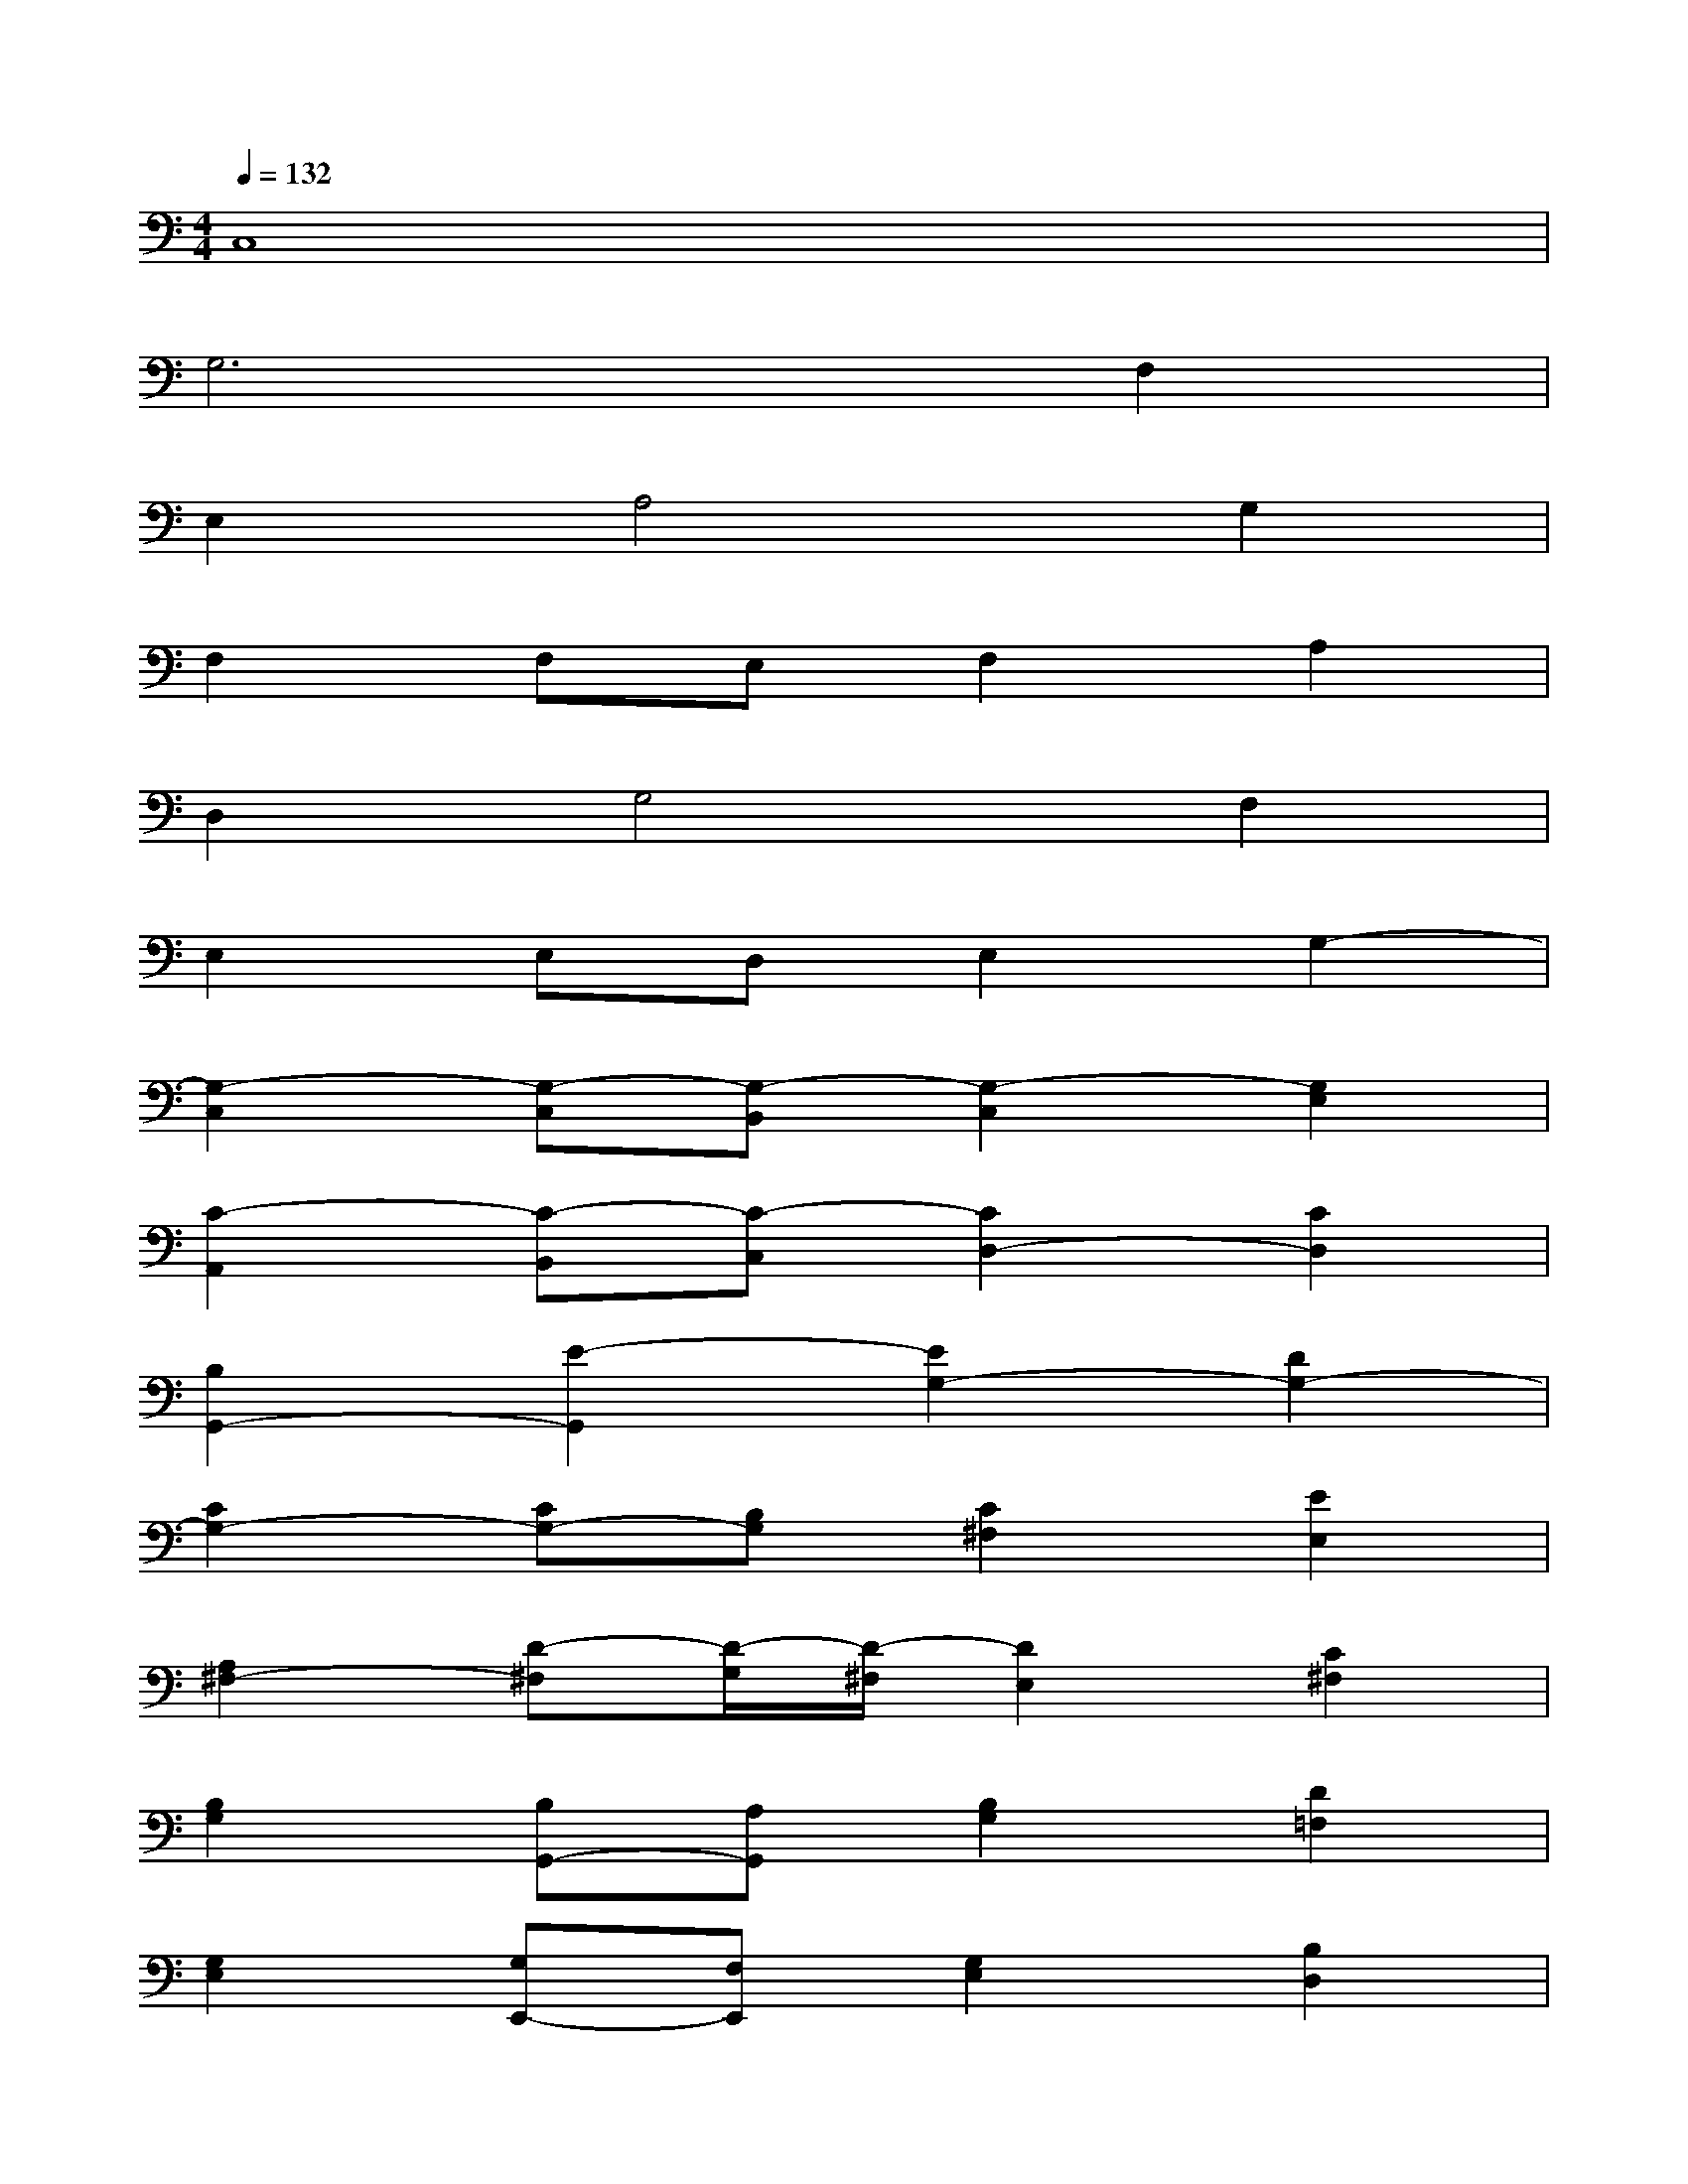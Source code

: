 X:1
T:
M:4/4
L:1/8
Q:1/4=132
K:C%0sharps
V:1
C,8|
G,6F,2|
E,2A,4G,2|
F,2F,E,F,2A,2|
D,2G,4F,2|
E,2E,D,E,2G,2-|
[G,2-C,2][G,-C,][G,-B,,][G,2-C,2][G,2E,2]|
[C2-A,,2][C-B,,][C-C,][C2D,2-][C2D,2]|
[B,2G,,2-][E2-G,,2][E2G,2-][D2G,2-]|
[C2G,2-][CG,-][B,G,][C2^F,2][E2E,2]|
[A,2^F,2-][D-^F,][D/2-G,/2][D/2-^F,/2][D2E,2][C2^F,2]|
[B,2G,2][B,G,,-][A,G,,][B,2G,2][D2=F,2]|
[G,2E,2][G,E,,-][F,E,,][G,2E,2][B,2D,2]|
[C2-E,2C,2][C-F,D,][CG,E,][A,2F,2-][G,-F,-][A,G,F,-]|
[G2-B,2F,2][G-D-E,][GDD,][G,2-E,2][F2B,2G,2]|
[E2C2-C,2][A-C-F,][A-C-E,][A2C2-F,2][E2C2-A,2]